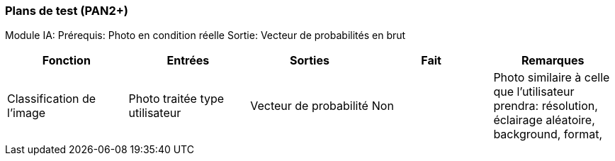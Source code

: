 ////
=== Plans de test (PAN2+)

Vous allez travailler sur chaque bloc de votre projet, et qu’il soit
informatique, électronique ou matériel, vous allez devoir faire du
test :

* tester que le bloc que vous venez de finir fait ce qu’il faut ;
* tester que le bloc fonctionne avec les blocs en amont ou en aval dans
l’architecture ;
* tester que les performances sont acceptables…
* et plus globalement, tester que le projet « marche ».

Vous allez devoir faire ce travail sur le prototype allégé, puis sur le
prototype final. C’est un travail dans le module « intégration et
tests ».

Cette section rassemble les plans de test du proto allégé et du proto
final. C’est une liste des tests à effectuer, sous la forme, pour chaque
test :

* situation/contexte
* action ou entrée à appliquer
* réaction ou sortie attendue.
////
=== Plans de test (PAN2+)

Module IA:
Prérequis: 
Photo en condition réelle
Sortie:
Vecteur de probabilités en brut
////
[cols=",^,^,,",options="header",]
|====
|Fonction |Entrées |Sorties |Remarques
|reconnaissance de la maladie | Photo prise en condition réelle traitée| Vecteur de probabilité|
|====
////
[cols=",^,^,,",options="header",]
|====
|Fonction |Entrées |Sorties |Fait |Remarques
|Classification de l'image | Photo traitée type utilisateur| Vecteur de probabilité| Non| Photo similaire à celle que l'utilisateur prendra: résolution, éclairage aléatoire, background, format, 
|====